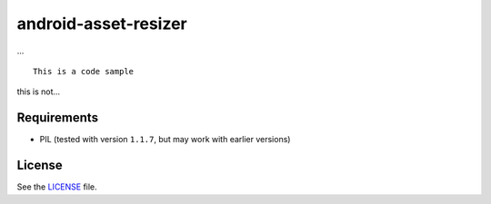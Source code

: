 android-asset-resizer
=====================

... ::

    This is a code sample

this is not...

Requirements
------------

- PIL (tested with version ``1.1.7``, but may work with earlier versions)

License
-------

See the LICENSE_ file.

.. _LICENSE: https://github.com/twaddington/android-asset-resizer/blob/master/LICENSE 

